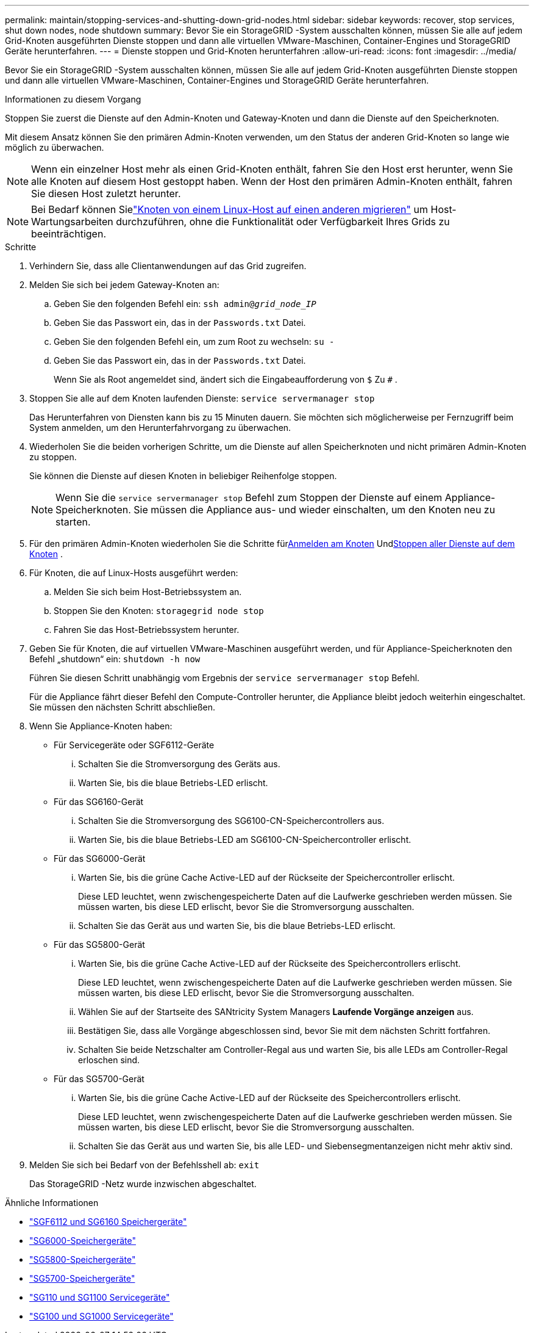 ---
permalink: maintain/stopping-services-and-shutting-down-grid-nodes.html 
sidebar: sidebar 
keywords: recover, stop services, shut down nodes, node shutdown 
summary: Bevor Sie ein StorageGRID -System ausschalten können, müssen Sie alle auf jedem Grid-Knoten ausgeführten Dienste stoppen und dann alle virtuellen VMware-Maschinen, Container-Engines und StorageGRID Geräte herunterfahren. 
---
= Dienste stoppen und Grid-Knoten herunterfahren
:allow-uri-read: 
:icons: font
:imagesdir: ../media/


[role="lead"]
Bevor Sie ein StorageGRID -System ausschalten können, müssen Sie alle auf jedem Grid-Knoten ausgeführten Dienste stoppen und dann alle virtuellen VMware-Maschinen, Container-Engines und StorageGRID Geräte herunterfahren.

.Informationen zu diesem Vorgang
Stoppen Sie zuerst die Dienste auf den Admin-Knoten und Gateway-Knoten und dann die Dienste auf den Speicherknoten.

Mit diesem Ansatz können Sie den primären Admin-Knoten verwenden, um den Status der anderen Grid-Knoten so lange wie möglich zu überwachen.


NOTE: Wenn ein einzelner Host mehr als einen Grid-Knoten enthält, fahren Sie den Host erst herunter, wenn Sie alle Knoten auf diesem Host gestoppt haben.  Wenn der Host den primären Admin-Knoten enthält, fahren Sie diesen Host zuletzt herunter.


NOTE: Bei Bedarf können Sielink:linux-migrating-grid-node-to-new-host.html["Knoten von einem Linux-Host auf einen anderen migrieren"] um Host-Wartungsarbeiten durchzuführen, ohne die Funktionalität oder Verfügbarkeit Ihres Grids zu beeinträchtigen.

.Schritte
. Verhindern Sie, dass alle Clientanwendungen auf das Grid zugreifen.
. [[log_in_to_gn]]Melden Sie sich bei jedem Gateway-Knoten an:
+
.. Geben Sie den folgenden Befehl ein: `ssh admin@_grid_node_IP_`
.. Geben Sie das Passwort ein, das in der `Passwords.txt` Datei.
.. Geben Sie den folgenden Befehl ein, um zum Root zu wechseln: `su -`
.. Geben Sie das Passwort ein, das in der `Passwords.txt` Datei.
+
Wenn Sie als Root angemeldet sind, ändert sich die Eingabeaufforderung von `$` Zu `#` .



. [[stop_all_services]]Stoppen Sie alle auf dem Knoten laufenden Dienste: `service servermanager stop`
+
Das Herunterfahren von Diensten kann bis zu 15 Minuten dauern. Sie möchten sich möglicherweise per Fernzugriff beim System anmelden, um den Herunterfahrvorgang zu überwachen.



. Wiederholen Sie die beiden vorherigen Schritte, um die Dienste auf allen Speicherknoten und nicht primären Admin-Knoten zu stoppen.
+
Sie können die Dienste auf diesen Knoten in beliebiger Reihenfolge stoppen.

+

NOTE: Wenn Sie die `service servermanager stop` Befehl zum Stoppen der Dienste auf einem Appliance-Speicherknoten. Sie müssen die Appliance aus- und wieder einschalten, um den Knoten neu zu starten.

. Für den primären Admin-Knoten wiederholen Sie die Schritte für<<log_in_to_gn,Anmelden am Knoten>> Und<<stop_all_services,Stoppen aller Dienste auf dem Knoten>> .
. Für Knoten, die auf Linux-Hosts ausgeführt werden:
+
.. Melden Sie sich beim Host-Betriebssystem an.
.. Stoppen Sie den Knoten: `storagegrid node stop`
.. Fahren Sie das Host-Betriebssystem herunter.


. Geben Sie für Knoten, die auf virtuellen VMware-Maschinen ausgeführt werden, und für Appliance-Speicherknoten den Befehl „shutdown“ ein: `shutdown -h now`
+
Führen Sie diesen Schritt unabhängig vom Ergebnis der `service servermanager stop` Befehl.

+
Für die Appliance fährt dieser Befehl den Compute-Controller herunter, die Appliance bleibt jedoch weiterhin eingeschaltet.  Sie müssen den nächsten Schritt abschließen.

. Wenn Sie Appliance-Knoten haben:
+
** Für Servicegeräte oder SGF6112-Geräte
+
... Schalten Sie die Stromversorgung des Geräts aus.
... Warten Sie, bis die blaue Betriebs-LED erlischt.


** Für das SG6160-Gerät
+
... Schalten Sie die Stromversorgung des SG6100-CN-Speichercontrollers aus.
... Warten Sie, bis die blaue Betriebs-LED am SG6100-CN-Speichercontroller erlischt.


** Für das SG6000-Gerät
+
... Warten Sie, bis die grüne Cache Active-LED auf der Rückseite der Speichercontroller erlischt.
+
Diese LED leuchtet, wenn zwischengespeicherte Daten auf die Laufwerke geschrieben werden müssen.  Sie müssen warten, bis diese LED erlischt, bevor Sie die Stromversorgung ausschalten.

... Schalten Sie das Gerät aus und warten Sie, bis die blaue Betriebs-LED erlischt.


** Für das SG5800-Gerät
+
... Warten Sie, bis die grüne Cache Active-LED auf der Rückseite des Speichercontrollers erlischt.
+
Diese LED leuchtet, wenn zwischengespeicherte Daten auf die Laufwerke geschrieben werden müssen.  Sie müssen warten, bis diese LED erlischt, bevor Sie die Stromversorgung ausschalten.

... Wählen Sie auf der Startseite des SANtricity System Managers *Laufende Vorgänge anzeigen* aus.
... Bestätigen Sie, dass alle Vorgänge abgeschlossen sind, bevor Sie mit dem nächsten Schritt fortfahren.
... Schalten Sie beide Netzschalter am Controller-Regal aus und warten Sie, bis alle LEDs am Controller-Regal erloschen sind.


** Für das SG5700-Gerät
+
... Warten Sie, bis die grüne Cache Active-LED auf der Rückseite des Speichercontrollers erlischt.
+
Diese LED leuchtet, wenn zwischengespeicherte Daten auf die Laufwerke geschrieben werden müssen.  Sie müssen warten, bis diese LED erlischt, bevor Sie die Stromversorgung ausschalten.

... Schalten Sie das Gerät aus und warten Sie, bis alle LED- und Siebensegmentanzeigen nicht mehr aktiv sind.




. Melden Sie sich bei Bedarf von der Befehlsshell ab: `exit`
+
Das StorageGRID -Netz wurde inzwischen abgeschaltet.



.Ähnliche Informationen
* link:https://docs.netapp.com/us-en/storagegrid-appliances/sg6100/index.html["SGF6112 und SG6160 Speichergeräte"^]
* link:https://docs.netapp.com/us-en/storagegrid-appliances/sg6000/index.html["SG6000-Speichergeräte"^]
* link:https://docs.netapp.com/us-en/storagegrid-appliances/sg5800/index.html["SG5800-Speichergeräte"^]
* link:https://docs.netapp.com/us-en/storagegrid-appliances/sg5700/index.html["SG5700-Speichergeräte"^]
* link:https://docs.netapp.com/us-en/storagegrid-appliances/sg110-1100/index.html["SG110 und SG1100 Servicegeräte"^]
* link:https://docs.netapp.com/us-en/storagegrid-appliances/sg100-1000/index.html["SG100 und SG1000 Servicegeräte"^]

